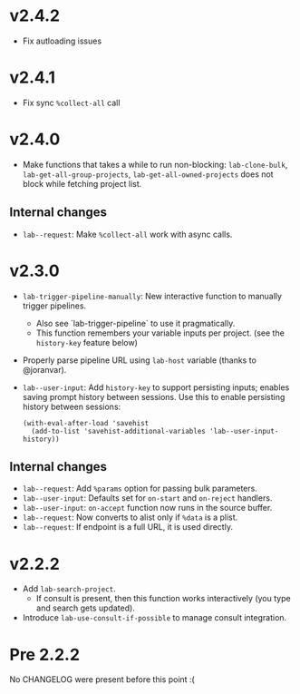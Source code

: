 * v2.4.2

- Fix autloading issues

* v2.4.1

- Fix sync =%collect-all= call

* v2.4.0

- Make functions that takes a while to run non-blocking:  =lab-clone-bulk=, =lab-get-all-group-projects=, =lab-get-all-owned-projects= does not block while fetching project list.

** Internal changes

- =lab--request=: Make =%collect-all= work with async calls.

* v2.3.0

- =lab-trigger-pipeline-manually=: New interactive function to manually trigger pipelines.
  - Also see `lab-trigger-pipeline` to use it pragmatically.
  - This function remembers your variable inputs per project. (see the ~history-key~ feature below)
- Properly parse pipeline URL using =lab-host= variable (thanks to @joranvar).
- =lab--user-input=: Add =history-key= to support persisting inputs; enables saving prompt history between sessions.
  Use this to enable persisting history between sessions:
  #+begin_src elisp
  (with-eval-after-load 'savehist
    (add-to-list 'savehist-additional-variables 'lab--user-input-history))
  #+end_src

** Internal changes
- =lab--request=: Add =%params= option for passing bulk parameters.
- =lab--user-input=: Defaults set for =on-start= and =on-reject= handlers.
- =lab--user-input=: =on-accept= function now runs in the source buffer.
- =lab--request=: Now converts to alist only if =%data= is a plist.
- =lab--request=: If endpoint is a full URL, it is used directly.

* v2.2.2

- Add ~lab-search-project~.
  - If consult is present, then this function works interactively (you type and search gets updated).
- Introduce ~lab-use-consult-if-possible~ to manage consult integration.

* Pre 2.2.2

No CHANGELOG were present before this point :(
